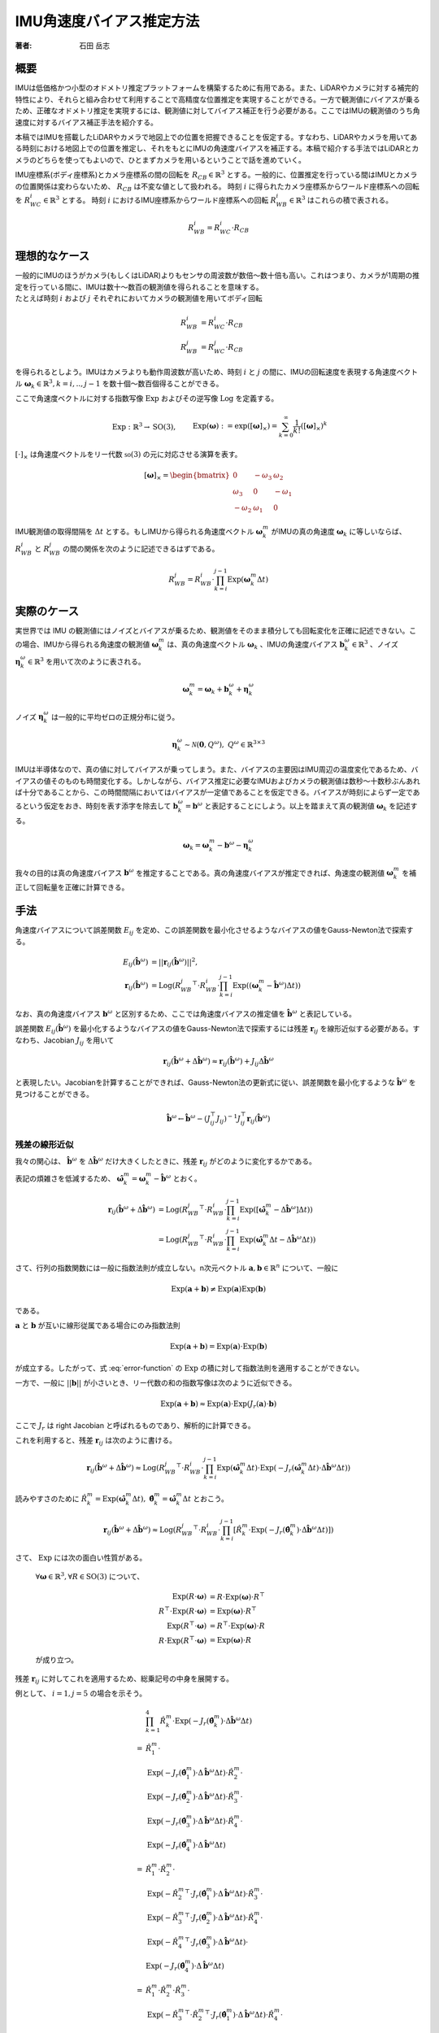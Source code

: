 =========================
IMU角速度バイアス推定方法
=========================

:著者: 石田 岳志

概要
====

IMUは低価格かつ小型のオドメトリ推定プラットフォームを構築するために有用である。また、LiDARやカメラに対する補完的特性により、それらと組み合わせて利用することで高精度な位置推定を実現することができる。一方で観測値にバイアスが乗るため、正確なオドメトリ推定を実現するには、観測値に対してバイアス補正を行う必要がある。ここではIMUの観測値のうち角速度に対するバイアス補正手法を紹介する。

本稿ではIMUを搭載したLiDARやカメラで地図上での位置を把握できることを仮定する。すなわち、LiDARやカメラを用いてある時刻における地図上での位置を推定し、それをもとにIMUの角速度バイアスを補正する。本稿で紹介する手法ではLiDARとカメラのどちらを使ってもよいので、ひとまずカメラを用いるということで話を進めていく。

IMU座標系(ボディ座標系)とカメラ座標系の間の回転を :math:`R_{CB} \in \mathbb{R}^{3}` とする。一般的に、位置推定を行っている間はIMUとカメラの位置関係は変わらないため、 :math:`R_{CB}` は不変な値として扱われる。
時刻 :math:`i` に得られたカメラ座標系からワールド座標系への回転を :math:`R^{i}_{WC} \in \mathbb{R}^{3}` とする。
時刻 :math:`i` におけるIMU座標系からワールド座標系への回転 :math:`R^{i}_{WB} \in \mathbb{R}^{3}` はこれらの積で表される。

.. math::
   R^{i}_{WB} = R^{i}_{WC}\cdot R_{CB}

理想的なケース
==============

| 一般的にIMUのほうがカメラ(もしくはLiDAR)よりもセンサの周波数が数倍〜数十倍も高い。これはつまり、カメラが1周期の推定を行っている間に、IMUは数十〜数百の観測値を得られることを意味する。
| たとえば時刻 :math:`i` および :math:`j` それぞれにおいてカメラの観測値を用いてボディ回転

.. math::
   R^{i}_{WB} &= R^{i}_{WC}\cdot R_{CB}  \\
   R^{j}_{WB} &= R^{j}_{WC}\cdot R_{CB}


を得られるとしよう。IMUはカメラよりも動作周波数が高いため、時刻 :math:`i` と :math:`j` の間に、IMUの回転速度を表現する角速度ベクトル :math:`\mathbf{\omega}_{k} \in \mathbb{R}^{3}, k=i,..,j-1` を数十個〜数百個得ることができる。

ここで角速度ベクトルに対する指数写像 :math:`\mathrm{Exp}` およびその逆写像 :math:`\mathrm{Log}` を定義する。

.. math::
   &\mathrm{Exp}: \mathbb{R}^{3} \rightarrow \mathrm{SO}(3), \;\;
   &&\mathrm{Exp}(\mathbf{\omega}) := \exp([\mathbf{\omega}]_{\times}) = \sum_{k=0}^{\infty}\frac{1}{k!}([\mathbf{\omega}]_{\times})^{k} \\
   &\mathrm{Log}: \mathrm{SO}(3) \rightarrow \mathbb{R}^{3}, \;\;
   &&\mathrm{Log}(R) := \mathrm{Exp}^{-1}(R) \\

:math:`[\cdot]_{\times}` は角速度ベクトルをリー代数 :math:`\mathfrak{so}(3)` の元に対応させる演算を表す。

.. math::
    [\mathbf{\omega}]_{\times} = \begin{bmatrix}
   0 & -\omega_{3} & \omega_{2}  \\
   \omega_{3} & 0 & -\omega_{1}  \\
   -\omega_{2} & \omega_{1} & 0
   \end{bmatrix}


IMU観測値の取得間隔を :math:`\Delta t` とする。もしIMUから得られる角速度ベクトル :math:`\mathbf{\omega}^{m}_{k}` がIMUの真の角速度 :math:`\mathbf{\omega}_{k}` に等しいならば、 :math:`R^{i}_{WB}` と :math:`R^{j}_{WB}` の間の関係を次のように記述できるはずである。

.. math::
   R^{j}_{WB} = R^{i}_{WB} \cdot \prod^{j-1}_{k=i}\mathrm{Exp}(\mathbf{\omega}^{m}_{k} \Delta t)

実際のケース
============

実世界では IMU の観測値にはノイズとバイアスが乗るため、観測値をそのまま積分しても回転変化を正確に記述できない。この場合、IMUから得られる角速度の観測値 :math:`\mathbf{\omega}^{m}_{k}` は、真の角速度ベクトル :math:`\mathbf{\omega}_{k}` 、IMUの角速度バイアス :math:`\mathbf{b}^{\omega}_{k} \in \mathbb{R}^{3}` 、ノイズ :math:`\mathbf{\eta}^{\omega}_{k} \in \mathbb{R}^{3}` を用いて次のように表される。

.. math::
    \mathbf{\omega}^{m}_{k} = \mathbf{\omega}_{k} + \mathbf{b}^{\omega}_{k} + \mathbf{\eta}^{\omega}_{k}

| ノイズ :math:`\mathbf{\eta}^{\omega}_{k}` は一般的に平均ゼロの正規分布に従う。

.. math::
   \mathbf{\eta}^{\omega}_{k} \sim \mathcal{N}(\mathbf{0}, Q^{\omega}), \; Q^{\omega} \in \mathbb{R}^{3 \times 3}

| IMUは半導体なので、真の値に対してバイアスが乗ってしまう。また、バイアスの主要因はIMU周辺の温度変化であるため、バイアスの値そのものも時間変化する。しかしながら、バイアス推定に必要なIMUおよびカメラの観測値は数秒〜十数秒ぶんあれば十分であることから、この時間間隔においてはバイアスが一定値であることを仮定できる。バイアスが時刻によらず一定であるという仮定をおき、時刻を表す添字を除去して :math:`\mathbf{b}^{\omega}_{k} = \mathbf{b}^{\omega}` と表記することにしよう。以上を踏まえて真の観測値 :math:`\mathbf{\omega}_{k}` を記述する。

.. math::
    \mathbf{\omega}_{k} = \mathbf{\omega}^{m}_{k} - \mathbf{b}^{\omega} - \mathbf{\eta}^{\omega}_{k}


我々の目的は真の角速度バイアス :math:`\mathbf{b}^{\omega}` を推定することである。真の角速度バイアスが推定できれば、角速度の観測値 :math:`\mathbf{\omega}^{m}_{k}` を補正して回転量を正確に計算できる。



手法
====

角速度バイアスについて誤差関数 :math:`E_{ij}` を定め、この誤差関数を最小化させるようなバイアスの値をGauss-Newton法で探索する。

.. math::
    E_{ij}(\hat{\mathbf{b}}^{\omega}) &= || \mathbf{r}_{ij}(\hat{\mathbf{b}}^{\omega}) ||^{2}, \\
    \mathbf{r}_{ij}(\hat{\mathbf{b}}^{\omega}) &= \mathrm{Log}({R^{j}_{WB}}^{\top} \cdot R^{i}_{WB} \cdot \prod^{j-1}_{k=i}\mathrm{Exp}((\mathbf{\omega}^{m}_{k} - \hat{\mathbf{b}}^{\omega}) \Delta t))

なお、真の角速度バイアス :math:`\mathbf{b}^{\omega}` と区別するため、ここでは角速度バイアスの推定値を :math:`\hat{\mathbf{b}}^{\omega}` と表記している。

誤差関数 :math:`E_{ij}(\hat{\mathbf{b}}^{\omega})` を最小化するようなバイアスの値をGauss-Newton法で探索するには残差 :math:`\mathbf{r}_{ij}` を線形近似する必要がある。すなわち、Jacobian :math:`J_{ij}` を用いて

.. math::
    \mathbf{r}_{ij}(\hat{\mathbf{b}}^{\omega} + \Delta \hat{\mathbf{b}}^{\omega}) \approx \mathbf{r}_{ij}(\hat{\mathbf{b}}^{\omega}) + J_{ij} \Delta \hat{\mathbf{b}}^{\omega}

と表現したい。Jacobianを計算することができれば、Gauss-Newton法の更新式に従い、誤差関数を最小化するような :math:`\hat{\mathbf{b}}^{\omega}` を見つけることができる。

.. math::
    \hat{\mathbf{b}}^{\omega} \leftarrow \hat{\mathbf{b}}^{\omega} - (J_{ij}^{\top}J_{ij})^{-1}J_{ij}^{\top}\mathbf{r}_{ij}(\hat{\mathbf{b}}^{\omega})

残差の線形近似
~~~~~~~~~~~~~~

我々の関心は、 :math:`\hat{\mathbf{b}}^{\omega}` を :math:`\Delta \hat{\mathbf{b}}^{\omega}` だけ大きくしたときに、残差 :math:`\mathbf{r}_{ij}` がどのように変化するかである。

.. math::
   \mathbf{r}_{ij}(\hat{\mathbf{b}}^{\omega} + \Delta \hat{\mathbf{b}}^{\omega})
   = \mathrm{Log}({R^{j}_{WB}}^{\top} \cdot R^{i}_{WB} \cdot \prod^{j-1}_{k=i} \mathrm{Exp}([\mathbf{\omega}^{m}_{k} - (\hat{\mathbf{b}}^{\omega} + \Delta \hat{\mathbf{b}}^{\omega})] \Delta t))
   :label: error-function

表記の煩雑さを低減するため、 :math:`\hat{\mathbf{\omega}}^{m}_{k} = \mathbf{\omega}^{m}_{k} - \hat{\mathbf{b}}^{\omega}` とおく。

.. math::
   \mathbf{r}_{ij}(\hat{\mathbf{b}}^{\omega} + \Delta \hat{\mathbf{b}}^{\omega})
   &= \mathrm{Log}({R^{j}_{WB}}^{\top} \cdot R^{i}_{WB} \cdot \prod^{j-1}_{k=i}\mathrm{Exp}([\hat{\mathbf{\omega}}^{m}_{k} - \Delta \hat{\mathbf{b}}^{\omega}] \Delta t)) \\
   &= \mathrm{Log}({R^{j}_{WB}}^{\top} \cdot R^{i}_{WB} \cdot \prod^{j-1}_{k=i}\mathrm{Exp}(\hat{\mathbf{\omega}}^{m}_{k}\Delta t - \Delta \hat{\mathbf{b}}^{\omega} \Delta t))

さて、行列の指数関数には一般に指数法則が成立しない。n次元ベクトル :math:`\mathbf{a}, \mathbf{b} \in \mathbb{R}^{n}` について、一般に

.. math::
   \mathrm{Exp}(\mathbf{a} + \mathbf{b}) \neq \mathrm{Exp}(\mathbf{a})\mathrm{Exp}(\mathbf{b})

である。

:math:`\mathbf{a}` と :math:`\mathbf{b}` が互いに線形従属である場合にのみ指数法則

.. math::
   \mathrm{Exp}(\mathbf{a} + \mathbf{b}) = \mathrm{Exp}(\mathbf{a}) \cdot \mathrm{Exp}(\mathbf{b})

が成立する。したがって、式 :eq:`error-function` の :math:`\mathrm{Exp}` の積に対して指数法則を適用することができない。

| 一方で、一般に :math:`||\mathbf{b}||` が小さいとき、リー代数の和の指数写像は次のように近似できる。

.. math::
   \mathrm{Exp}(\mathbf{a} + \mathbf{b}) \approx \mathrm{Exp}(\mathbf{a}) \cdot \mathrm{Exp}(J_{r}(\mathbf{a}) \cdot \mathbf{b})

ここで :math:`J_{r}` は right Jacobian と呼ばれるものであり、解析的に計算できる。

これを利用すると、残差 :math:`\mathbf{r}_{ij}` は次のように書ける。

.. math::
   \mathbf{r}_{ij}(\hat{\mathbf{b}}^{\omega} + \Delta \hat{\mathbf{b}}^{\omega})
   \approx \mathrm{Log}({R^{j}_{WB}}^{\top} \cdot R^{i}_{WB} \cdot \prod^{j-1}_{k=i}\mathrm{Exp}(\hat{\mathbf{\omega}}^{m}_{k} \Delta t)\cdot \mathrm{Exp}(-J_{r}(\hat{\mathbf{\omega}}^{m}_{k} \Delta t) \cdot \Delta \hat{\mathbf{b}}^{\omega} \Delta t))

読みやすさのために :math:`\hat{R}^{m}_{k} = \mathrm{Exp}(\hat{\mathbf{\omega}}^{m}_{k} \Delta t), \; \hat{\mathbf{\theta}}^{m}_{k} = \hat{\mathbf{\omega}}^{m}_{k} \Delta t` とおこう。

.. math::
   \mathbf{r}_{ij}(\hat{\mathbf{b}}^{\omega} + \Delta \hat{\mathbf{b}}^{\omega})
   \approx \mathrm{Log}({R^{j}_{WB}}^{\top} \cdot R^{i}_{WB} \cdot \prod^{j-1}_{k=i} \left[ \hat{R}^{m}_{k} \cdot \mathrm{Exp}(-J_{r}(\hat{\mathbf{\theta}}^{m}_{k}) \cdot \Delta \hat{\mathbf{b}}^{\omega} \Delta t) \right])


さて、 :math:`\mathrm{Exp}` には次の面白い性質がある。

    :math:`\forall \mathbf{\omega} \in \mathbb{R}^{3}, \forall R \in \mathrm{SO}(3)` について、

    .. math::
       \mathrm{Exp}(R\cdot\mathbf{\omega}) &= R\cdot\mathrm{Exp}(\mathbf{\omega})\cdot R^{\top} \\
       R^{\top}\cdot\mathrm{Exp}(R\cdot \mathbf{\omega}) &= \mathrm{Exp}(\mathbf{\omega}) \cdot R^{\top} \\
       \mathrm{Exp}(R^{\top}\cdot\mathbf{\omega}) &= R^{\top}\cdot\mathrm{Exp}(\mathbf{\omega})\cdot R \\
       R\cdot\mathrm{Exp}(R^{\top}\cdot\mathbf{\omega}) &= \mathrm{Exp}(\mathbf{\omega}) \cdot R

    が成り立つ。

残差 :math:`\mathbf{r}_{ij}` に対してこれを適用するため、総乗記号の中身を展開する。

例として、 :math:`i=1, j=5` の場合を示そう。

.. math::
   &\prod^{4}_{k=1}\hat{R}^{m}_{k} \cdot \mathrm{Exp}(-J_{r}(\hat{\mathbf{\theta}}^{m}_{k}) \cdot \Delta \hat{\mathbf{b}}^{\omega} \Delta t) \\\\
   =
   & \hat{R}^{m}_{1} \cdot \\
   & \mathrm{Exp}(-J_{r}(\hat{\mathbf{\theta}}^{m}_{1}) \cdot \Delta \hat{\mathbf{b}}^{\omega} \Delta t) \cdot \hat{R}^{m}_{2} \cdot \\
   & \mathrm{Exp}(-J_{r}(\hat{\mathbf{\theta}}^{m}_{2}) \cdot \Delta \hat{\mathbf{b}}^{\omega} \Delta t) \cdot \hat{R}^{m}_{3} \cdot \\
   & \mathrm{Exp}(-J_{r}(\hat{\mathbf{\theta}}^{m}_{3}) \cdot \Delta \hat{\mathbf{b}}^{\omega} \Delta t) \cdot \hat{R}^{m}_{4} \cdot \\
   & \mathrm{Exp}(-J_{r}(\hat{\mathbf{\theta}}^{m}_{4}) \cdot \Delta \hat{\mathbf{b}}^{\omega} \Delta t) \\\\
   =
   & \hat{R}^{m}_{1} \cdot \hat{R}^{m}_{2} \cdot \\
   & \mathrm{Exp}(-{\hat{R}^{m}_{2}}^{\top} \cdot J_{r}(\hat{\mathbf{\theta}}^{m}_{1}) \cdot \Delta \hat{\mathbf{b}}^{\omega} \Delta t) \cdot \hat{R}^{m}_{3} \cdot \\
   & \mathrm{Exp}(-{\hat{R}^{m}_{3}}^{\top} \cdot J_{r}(\hat{\mathbf{\theta}}^{m}_{2}) \cdot \Delta \hat{\mathbf{b}}^{\omega} \Delta t) \cdot \hat{R}^{m}_{4} \cdot \\
   & \mathrm{Exp}(-{\hat{R}^{m}_{4}}^{\top} \cdot J_{r}(\hat{\mathbf{\theta}}^{m}_{3}) \cdot \Delta \hat{\mathbf{b}}^{\omega} \Delta t) \cdot \\
   & \mathrm{Exp}(-J_{r}(\hat{\mathbf{\theta}}^{m}_{4}) \cdot \Delta \hat{\mathbf{b}}^{\omega} \Delta t) \\\\
   =
   & \hat{R}^{m}_{1} \cdot \hat{R}^{m}_{2} \cdot \hat{R}^{m}_{3} \cdot \\
   & \mathrm{Exp}(-{\hat{R}^{m}_{3}}^{\top} \cdot {\hat{R}^{m}_{2}}^{\top} \cdot J_{r}(\hat{\mathbf{\theta}}^{m}_{1}) \cdot \Delta \hat{\mathbf{b}}^{\omega} \Delta t) \cdot \hat{R}^{m}_{4} \cdot \\
   & \mathrm{Exp}(-{\hat{R}^{m}_{4}}^{\top} \cdot {\hat{R}^{m}_{3}}^{\top} \cdot J_{r}(\hat{\mathbf{\theta}}^{m}_{2}) \cdot \Delta \hat{\mathbf{b}}^{\omega} \Delta t) \cdot \\
   & \mathrm{Exp}(-{\hat{R}^{m}_{4}}^{\top} \cdot J_{r}(\hat{\mathbf{\theta}}^{m}_{3}) \cdot \Delta \hat{\mathbf{b}}^{\omega} \Delta t) \cdot \\
   & \mathrm{Exp}(-J_{r}(\hat{\mathbf{\theta}}^{m}_{4}) \cdot \Delta \hat{\mathbf{b}}^{\omega} \Delta t) \\\\
   =
   & \hat{R}^{m}_{1} \cdot \hat{R}^{m}_{2} \cdot \hat{R}^{m}_{3} \cdot \hat{R}^{m}_{4} \cdot \\
   & \mathrm{Exp}(-{\hat{R}^{m}_{4}}^{\top} \cdot {\hat{R}^{m}_{3}}^{\top} \cdot {\hat{R}^{m}_{2}}^{\top} \cdot J_{r}(\hat{\mathbf{\theta}}^{m}_{1}) \cdot \Delta \hat{\mathbf{b}}^{\omega} \Delta t) \cdot \\
   & \mathrm{Exp}(-{\hat{R}^{m}_{4}}^{\top} \cdot {\hat{R}^{m}_{3}}^{\top} \cdot J_{r}(\hat{\mathbf{\theta}}^{m}_{2}) \cdot \Delta \hat{\mathbf{b}}^{\omega} \Delta t) \cdot \\
   & \mathrm{Exp}(-{\hat{R}^{m}_{4}}^{\top} \cdot J_{r}(\hat{\mathbf{\theta}}^{m}_{3}) \cdot \Delta \hat{\mathbf{b}}^{\omega} \Delta t) \cdot \\
   & \mathrm{Exp}(-J_{r}(\hat{\mathbf{\theta}}^{m}_{4}) \cdot \Delta \hat{\mathbf{b}}^{\omega} \Delta t)

このようにして、 :math:`\Delta \hat{\mathbf{b}}^{\omega}` に依存する部分とそうでない部分を分離することができる。

一般的に書けば次のようになる。

.. math::
   \prod^{j-1}_{k=i}\hat{R}^{m}_{k} \cdot \mathrm{Exp}(-J_{r}(\hat{\mathbf{\theta}}^{m}_{k}) \cdot \Delta \hat{\mathbf{b}}^{\omega} \Delta t)
   &=
   \hat{R}^{m}_{i,j-1}
   \prod_{k=i}^{j-1}
   \mathrm{Exp}(-{\hat{R}^{m}_{k+1,j-1}}^{\top}\cdot J_{r}(\hat{\mathbf{\theta}}^{m}_{k}) \cdot \Delta \hat{\mathbf{b}}^{\omega} \Delta t), \\
   &\text{where} \;\; \hat{R}^{m}_{k,j-1} = \prod^{j-1}_{l=k} \hat{R}^{m}_{l}

以上の結果を利用すれば、残差 :math:`\mathbf{r}_{ij}` は次のようになる。

.. math::
    \mathbf{r}_{ij}(\hat{\mathbf{b}}^{\omega} + \Delta \hat{\mathbf{b}}^{\omega})
   &\approx \mathrm{Log}({R^{j}_{WB}}^{\top} \cdot R^{i}_{WB} \cdot \prod^{j-1}_{k=i} \left[ \hat{R}^{m}_{k} \cdot \mathrm{Exp}(-J_{r}(\hat{\mathbf{\theta}}^{m}_{k}) \cdot \Delta \hat{\mathbf{b}}^{\omega} \Delta t) \right]) \\
   &=
   \mathrm{Log}({R^{j}_{WB}}^{\top} \cdot R^{i}_{WB} \cdot \hat{R}^{m}_{i,j-1} \cdot
   \prod_{k=i}^{j-1}
   \mathrm{Exp}(-{\hat{R}^{m}_{k+1,j-1}}^{\top}\cdot J_{r}(\hat{\mathbf{\theta}}^{m}_{k}) \cdot \Delta \hat{\mathbf{b}}^{\omega} \Delta t)) \\

さて、任意の :math:`\mathbf{x}\in\mathrm{R}^{3}` に対して :math:`||J_{r}(\hat{\mathbf{\theta}}^{m}_{k})\mathbf{x}|| \leq ||\mathbf{x}||` となる(参考: `行列ノルム`_)ので、次が成り立つ。

.. math::
   ||{\hat{R}^{m}_{k+1,j-1}}^{\top}\cdot J_{r}(\hat{\mathbf{\theta}}^{m}_{k}) \cdot \Delta \hat{\mathbf{b}}^{\omega} \Delta t|| = ||J_{r}(\hat{\mathbf{\theta}}^{m}_{k}) \cdot \Delta \hat{\mathbf{b}}^{\omega} \Delta t|| \leq ||\Delta \hat{\mathbf{b}}^{\omega} \Delta t||

また、 :math:`\mathbf{a}, \mathbf{b} \in \mathrm{R}^{3}` について、これらのノルムが十分に小さいとき、次が成り立つ

.. math::
    \mathrm{Log}(\mathrm{Exp}(\mathbf{a} + \mathbf{b})) = \mathbf{a} + \mathbf{b} + O(||\mathbf{a}||^{2}, ||\mathbf{b}||^{2})

したがって、 :math:`||\Delta \hat{\mathbf{b}}^{\omega} \Delta t||` が十分に小さいならば、残差 :math:`\mathbf{r}_{ij}` をさらに次のように近似できる。

.. math::
    \mathbf{r}_{ij}(\hat{\mathbf{b}}^{\omega} + \Delta \hat{\mathbf{b}}^{\omega})
   &\approx
   \mathrm{Log}({R^{j}_{WB}}^{\top} \cdot R^{i}_{WB} \cdot \hat{R}^{m}_{i,j-1} \cdot
   \mathrm{Exp}(-\sum_{k=i}^{j-1} {\hat{R}^{m}_{k+1,j-1}}^{\top}\cdot J_{r}(\hat{\mathbf{\theta}}^{m}_{k}) \cdot \Delta \hat{\mathbf{b}}^{\omega} \Delta t)) \\

ベクトル :math:`\mathbf{a} \in \mathbb{R}^{3}` と微小量 :math:`\Delta \mathbf{a} \in \mathbb{R}^{3}` の間には次の関係が成り立つ。

.. math::
   \mathrm{Log}(\mathrm{Exp}(\mathbf{a})\mathrm{Exp}(\Delta \mathbf{a})) = \mathbf{a} + J_{r}^{-1}(\mathbf{a})\Delta \mathbf{a}

:math:`\mathbf{\xi}_{ij} = \mathrm{Log}({R^{j}_{WB}}^{\top} \cdot R^{i}_{WB} \cdot \hat{R}^{m}_{i,j-1})` としてこの関係性を利用すると、Gauss-Newton 法の Jacobian が導出できる。

.. math::
    \mathbf{r}_{ij}(\hat{\mathbf{b}}^{\omega} + \Delta \hat{\mathbf{b}}^{\omega})
   &\approx
   \mathrm{Log}(\mathrm{Exp}(\mathbf{\xi}_{ij}) \cdot
   \mathrm{Exp}(-\sum_{k=i}^{j-1} {\hat{R}^{m}_{k+1,j-1}}^{\top}\cdot J_{r}(\hat{\mathbf{\theta}}^{m}_{k}) \cdot \Delta \hat{\mathbf{b}}^{\omega} \Delta t)) \\
   &\approx
   \mathbf{\xi}_{ij} -
   J_{r}^{-1}(\mathbf{\xi}_{ij})\left[
   \sum_{k=i}^{j-1} {\hat{R}^{m}_{k+1,j-1}}^{\top}\cdot J_{r}(\hat{\mathbf{\theta}}^{m}_{k}) \cdot \Delta \hat{\mathbf{b}}^{\omega} \Delta t
   \right ] \\
   &=
   \mathbf{\xi}_{ij} -
   \Delta t \cdot J_{r}^{-1}(\mathbf{\xi}_{ij}) \left[
   \sum_{k=i}^{j-1} {\hat{R}^{m}_{k+1,j-1}}^{\top}\cdot J_{r}(\hat{\mathbf{\theta}}^{m}_{k})
   \right ] \cdot \Delta \hat{\mathbf{b}}^{\omega}  \\
   &=
   \mathbf{\xi}_{ij} -
   J_{ij} \cdot \Delta \hat{\mathbf{b}}^{\omega}, \\
   \text{where} \;\; J_{ij} &=  \Delta t \cdot J_{r}^{-1}(\mathbf{\xi}_{ij}) \left[
   \sum_{k=i}^{j-1} {\hat{R}^{m}_{k+1,j-1}}^{\top}\cdot J_{r}(\hat{\mathbf{\theta}}^{m}_{k})
   \right]

あとは Gauss-Newton 法の更新式を用いて角速度バイアスの推定値を更新していけばよい。

:math:`\mathrm{SO}(3)` の Right Jacobian
========================================

:math:`\mathrm{SO}(3)` の right Jacobian :math:`J_{r}(\mathbf{\theta})` は次のように計算される。

.. math::
   J_{r}(\mathbf{\theta})
   = I
   - \frac{1 - \cos(||\mathbf{\theta}||)}{||\mathbf{\theta}||^{2}}[\mathbf{\theta}]_{\times}
   + \frac{||\mathbf{\theta}|| - \sin(||\mathbf{\theta}||)}{||\mathbf{\theta}||^{3}}[\mathbf{\theta}]_{\times}^{2}


.. _行列ノルム:

行列ノルム
~~~~~~~~~~


:math:`||J_{r}(\mathbf{\theta})||` は :math:`J_{r}(\mathbf{\theta})^{\top}J_{r}(\mathbf{\theta})` の最大固有値の平方根で与えられる。

:math:`k = ||\mathbf{\theta}||` とおいて :math:`J_{r}(\mathbf{\theta})^{\top}J_{r}(\mathbf{\theta})` の固有値を計算する。:math:`[\mathbf{\theta}]_{\times}^{\top} = -[\mathbf{\theta}]_{\times}` より、

.. math::
    J_{r}(\mathbf{\theta})^{\top}J_{r}(\mathbf{\theta})
    &= \left(I + \frac{1 + \cos(k)}{k}[\mathbf{\theta}]_{\times} + \frac{k - \sin(k)}{k}[\mathbf{\theta}]_{\times}^{2}\right)
       \left(I - \frac{1 + \cos(k)}{k}[\mathbf{\theta}]_{\times} + \frac{k - \sin(k)}{k}[\mathbf{\theta}]_{\times}^{2}\right) \\
    &= I + \left[2\frac{k - \sin(k)}{k^{3}} - \left(\frac{1 - \cos(k)}{k^{2}}\right)^{2}\right][\mathbf{\theta}]_{\times}^{2}
    + \left[\frac{k - \sin(k)}{k^{3}}\right]^{2}[\mathbf{\theta}]_{\times}^{4} \\

関係性 :math:`[\mathbf{\theta}]_{\times}^{4} = -k^{2}[\mathbf{\theta}]_{\times}^{2}` を用いると、

.. math::
    J_{r}(\mathbf{\theta})^{\top}J_{r}(\mathbf{\theta}) = I + \frac{1}{k^{4}}\left(k^2 + 2\cos(k)- 2 \right) [\mathbf{\theta}]_{\times}^{2} \\

が得られる。この固有値 :math:`\lambda` は

.. math::
    \det(J_{r}(\mathbf{\theta})^{\top}J_{r}(\mathbf{\theta}) - \lambda I)
    &= -\frac{1}{k^{4}}(\lambda - 1)\left[k^{2}\lambda + 2\cos(t) - 2\right]^{2} \\
    &= 0

の解として与えられ、結果として

.. math::
   \lambda = 1,\;\frac{2}{k^{2}}(1-\cos(k))

が得られる。なお、 :math:`\frac{2}{k^{2}}(1-\cos(k))` は :math:`k = 0` において最大値 :math:`1` をとる。

以上より、 :math:`J_{r}(\mathbf{\theta})^{\top}J_{r}(\mathbf{\theta})` の最大固有値が :math:`1` であることから :math:`||J_{r}(\mathbf{\theta})|| = 1` であり、この結果を利用して :math:`||J_{r}(\mathbf{\theta})\mathbf{x}||` の上界を与えることができる。

.. math::
    \forall\mathbf{x} \in \mathrm{R}^{3},\; ||J_{r}(\mathbf{\theta})\mathbf{x}|| \leq ||J_{r}(\mathbf{\theta})|| \cdot ||\mathbf{x}|| = ||\mathbf{x}||

